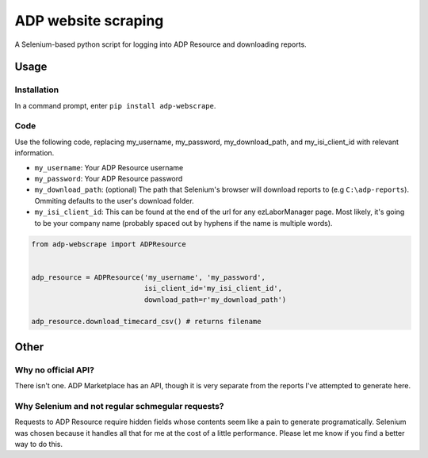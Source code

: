 ====================
ADP website scraping
====================
A Selenium-based python script for logging into ADP Resource and downloading reports.


Usage
=====

Installation
------------
In a command prompt, enter ``pip install adp-webscrape``.

Code
----
Use the following code, replacing my_username, my_password, my_download_path, and my_isi_client_id with relevant information.

- ``my_username``: Your ADP Resource username
- ``my_password``: Your ADP Resource password
- ``my_download_path``: (optional) The path that Selenium's browser will download reports to (e.g ``C:\adp-reports``). Ommiting defaults to the user's download folder.
- ``my_isi_client_id``: This can be found at the end of the url for any ezLaborManager page. Most likely, it's going to be your company name (probably spaced out by hyphens if the name is multiple words).

.. code-block:: python

    from adp-webscrape import ADPResource
    
    
    adp_resource = ADPResource('my_username', 'my_password', 
                               isi_client_id='my_isi_client_id',
                               download_path=r'my_download_path') 
                               
    adp_resource.download_timecard_csv() # returns filename

Other
=====

Why no official API?
--------------------
There isn't one. ADP Marketplace has an API, though it is very separate from the reports I've attempted to generate here.

Why Selenium and not regular schmegular requests?
-------------------------------------------------
Requests to ADP Resource require hidden fields whose contents seem like a pain to generate programatically. Selenium was chosen because it handles all that for me at the cost of a little performance. Please let me know if you find a better way to do this.
